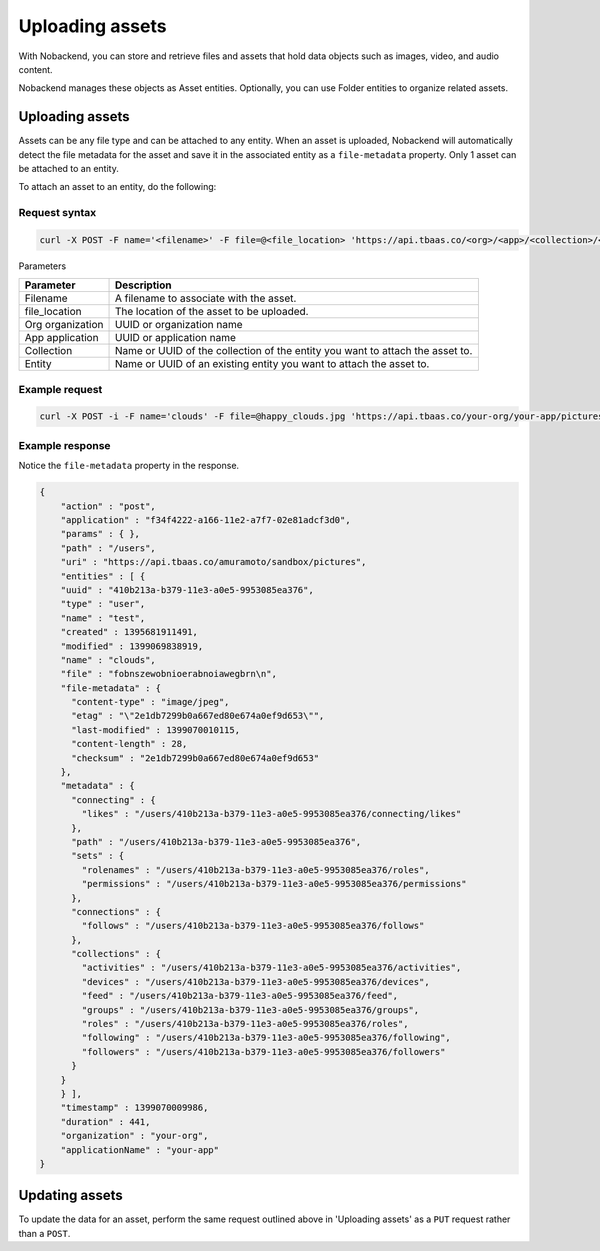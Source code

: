 Uploading assets
----------------
With Nobackend, you can store and retrieve files and assets that hold data objects such as images, video, and audio content.

Nobackend manages these objects as Asset entities. Optionally, you can use Folder entities to organize related assets.

Uploading assets
~~~~~~~~~~~~~~~~
Assets can be any file type and can be attached to any entity. When an asset is uploaded, Nobackend will automatically detect the file metadata for the asset and save it in the associated entity as a ``file-metadata`` property. Only 1 asset can be attached to an entity.

To attach an asset to an entity, do the following:

Request syntax
^^^^^^^^^^^^^^

.. code::

    curl -X POST -F name='<filename>' -F file=@<file_location> 'https://api.tbaas.co/<org>/<app>/<collection>/<entity>

Parameters

================ ============================================================================= 
Parameter	     Description
================ =============================================================================
Filename         A filename to associate with the asset.
file_location    The location of the asset to be uploaded.
Org organization UUID or organization name
App application  UUID or application name
Collection       Name or UUID of the collection of the entity you want to attach the asset to.
Entity           Name or UUID of an existing entity you want to attach the asset to.
================ =============================================================================

Example request
^^^^^^^^^^^^^^^

.. code::

    curl -X POST -i -F name='clouds' -F file=@happy_clouds.jpg 'https://api.tbaas.co/your-org/your-app/pictures/'
    
Example response
^^^^^^^^^^^^^^^^

Notice the ``file-metadata`` property in the response.

.. code::

    {
        "action" : "post",
        "application" : "f34f4222-a166-11e2-a7f7-02e81adcf3d0",
        "params" : { },
        "path" : "/users",
        "uri" : "https://api.tbaas.co/amuramoto/sandbox/pictures",
        "entities" : [ {
        "uuid" : "410b213a-b379-11e3-a0e5-9953085ea376",
        "type" : "user",
        "name" : "test",
        "created" : 1395681911491,
        "modified" : 1399069838919,
        "name" : "clouds",    
        "file" : "fobnszewobnioerabnoiawegbrn\n",
        "file-metadata" : {
          "content-type" : "image/jpeg",
          "etag" : "\"2e1db7299b0a667ed80e674a0ef9d653\"",
          "last-modified" : 1399070010115,
          "content-length" : 28,
          "checksum" : "2e1db7299b0a667ed80e674a0ef9d653"
        },
        "metadata" : {
          "connecting" : {        
            "likes" : "/users/410b213a-b379-11e3-a0e5-9953085ea376/connecting/likes"
          },
          "path" : "/users/410b213a-b379-11e3-a0e5-9953085ea376",
          "sets" : {
            "rolenames" : "/users/410b213a-b379-11e3-a0e5-9953085ea376/roles",
            "permissions" : "/users/410b213a-b379-11e3-a0e5-9953085ea376/permissions"
          },
          "connections" : {
            "follows" : "/users/410b213a-b379-11e3-a0e5-9953085ea376/follows"
          },
          "collections" : {
            "activities" : "/users/410b213a-b379-11e3-a0e5-9953085ea376/activities",
            "devices" : "/users/410b213a-b379-11e3-a0e5-9953085ea376/devices",
            "feed" : "/users/410b213a-b379-11e3-a0e5-9953085ea376/feed",
            "groups" : "/users/410b213a-b379-11e3-a0e5-9953085ea376/groups",
            "roles" : "/users/410b213a-b379-11e3-a0e5-9953085ea376/roles",
            "following" : "/users/410b213a-b379-11e3-a0e5-9953085ea376/following",
            "followers" : "/users/410b213a-b379-11e3-a0e5-9953085ea376/followers"
          }
        }
        } ],
        "timestamp" : 1399070009986,
        "duration" : 441,
        "organization" : "your-org",
        "applicationName" : "your-app"
    }

Updating assets
~~~~~~~~~~~~~~~
To update the data for an asset, perform the same request outlined above in 'Uploading assets' as a ``PUT`` request rather than a ``POST``.
